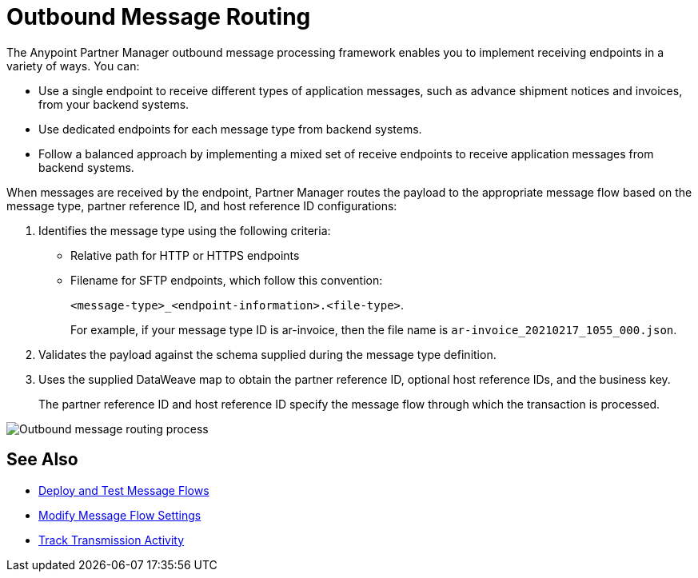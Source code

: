 = Outbound Message Routing

The Anypoint Partner Manager outbound message processing framework enables you to implement receiving endpoints in a variety of ways. You can:

* Use a single endpoint to receive different types of application messages, such as advance shipment notices and invoices, from your backend systems.
* Use dedicated endpoints for each message type from backend systems.
* Follow a balanced approach by implementing a mixed set of receive endpoints to receive application messages from backend systems.

When messages are received by the endpoint, Partner Manager routes the payload to the appropriate message flow based on the message type, partner reference ID, and host reference ID configurations:

. Identifies the message type using the following criteria:
** Relative path for HTTP or HTTPS endpoints
** Filename for SFTP endpoints, which follow this convention:
+
`<message-type>_<endpoint-information>.<file-type>`.
+
For example, if your message type ID is ar-invoice, then the file name is `ar-invoice_20210217_1055_000.json`.

+
. Validates the payload against the schema supplied during the message type definition.
. Uses the supplied DataWeave map to obtain the partner reference ID, optional host reference IDs, and the business key.
+
The partner reference ID and host reference ID specify the message flow through which the transaction is processed.

image::pm-outbound-message-routing.png[Outbound message routing process]

== See Also

* xref:deploy-message-flows.adoc[Deploy and Test Message Flows]
* xref:manage-message-flows.adoc[Modify Message Flow Settings]
* xref:activity-tracking.adoc[Track Transmission Activity]

